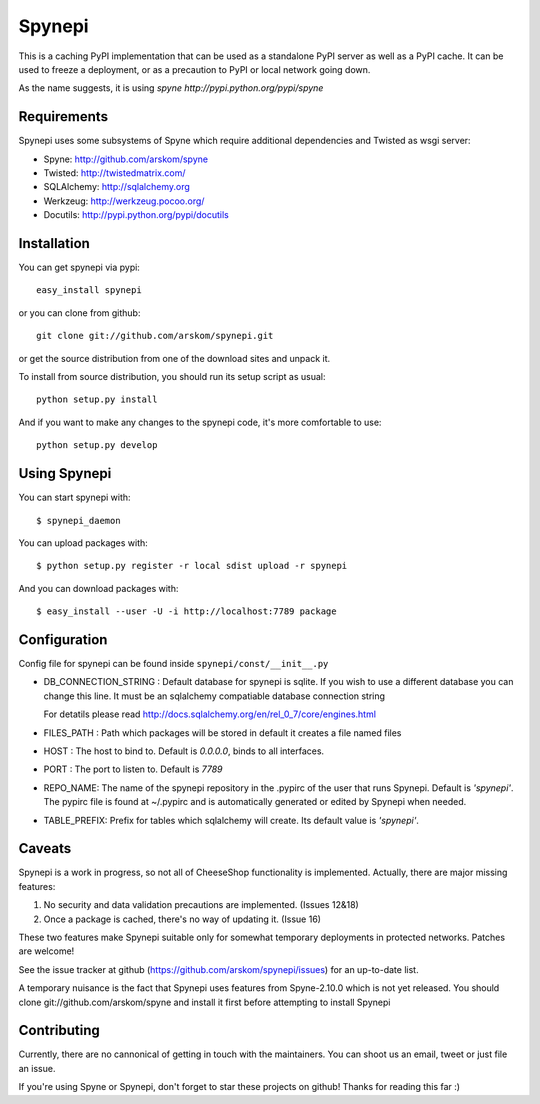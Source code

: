 
Spynepi
=======

This is a caching PyPI implementation that can be used as a standalone PyPI
server as well as a PyPI cache. It can be used to freeze a deployment, or as
a precaution to PyPI or local network going down.

As the name suggests, it is using `spyne http://pypi.python.org/pypi/spyne`

Requirements
------------
Spynepi uses some subsystems of Spyne which require additional dependencies
and Twisted as wsgi server:

* Spyne: http://github.com/arskom/spyne
* Twisted: http://twistedmatrix.com/
* SQLAlchemy: http://sqlalchemy.org
* Werkzeug: http://werkzeug.pocoo.org/
* Docutils: http://pypi.python.org/pypi/docutils

Installation
------------

You can get spynepi via pypi: ::

    easy_install spynepi

or you can clone from github: ::

    git clone git://github.com/arskom/spynepi.git

or get the source distribution from one of the download sites and unpack it.

To install from source distribution, you should run its setup script as
usual: ::

    python setup.py install

And if you want to make any changes to the spynepi code, it's more comfortable
to use: ::

    python setup.py develop

Using Spynepi
-------------

You can start spynepi with: :: 

    $ spynepi_daemon

You can upload packages with: ::  

    $ python setup.py register -r local sdist upload -r spynepi

And you can download packages with: ::  
    
    $ easy_install --user -U -i http://localhost:7789 package


Configuration
-------------

Config file for spynepi can be found inside ``spynepi/const/__init__.py`` 

* DB_CONNECTION_STRING : Default database for spynepi is sqlite. If you wish
  to use a different database you can change this line. It must be an
  sqlalchemy compatiable database connection string
  
  For detatils please read http://docs.sqlalchemy.org/en/rel_0_7/core/engines.html  

* FILES_PATH : Path which packages will be stored in default it creates a file
  named files

* HOST : The host to bind to. Default is `0.0.0.0`, binds to all interfaces.

* PORT : The port to listen to. Default is `7789`

* REPO_NAME: The name of the spynepi repository in the .pypirc of the user
  that runs Spynepi. Default is `'spynepi'`. The pypirc file is found at 
  ~/.pypirc and is automatically generated or edited by Spynepi when needed.

* TABLE_PREFIX: Prefix for tables which sqlalchemy will create. Its default
  value is `'spynepi'`.

Caveats
-------

Spynepi is a work in progress, so not all of CheeseShop functionality is
implemented. Actually, there are major missing features:

1. No security and data validation precautions are implemented. (Issues 12&18)
2. Once a package is cached, there's no way of updating it. (Issue 16)

These two features make Spynepi suitable only for somewhat temporary
deployments in protected networks. Patches are welcome!

See the issue tracker at github (https://github.com/arskom/spynepi/issues)
for an up-to-date list.

A temporary nuisance is the fact that Spynepi uses features from Spyne-2.10.0
which is not yet released. You should clone git://github.com/arskom/spyne and
install it first before attempting to install Spynepi

Contributing
------------

Currently, there are no cannonical of getting in touch with the maintainers.
You can shoot us an email, tweet or just file an issue.

If you're using Spyne or Spynepi, don't forget to star these projects on github!
Thanks for reading this far :)

